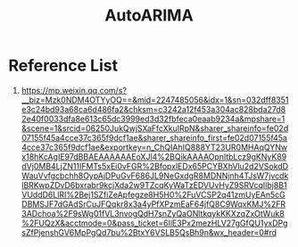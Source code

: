:PROPERTIES:
:ID:       f575acad-ee6f-4cab-b1a8-60125be936ec
:END:
#+title: AutoARIMA

* Reference List
1. https://mp.weixin.qq.com/s?__biz=Mzk0NDM4OTYyOQ==&mid=2247485056&idx=1&sn=032dff8351e3c24bd93a68ca6d486fa2&chksm=c3242a12f453a304ac828bda27d82e40f0033dfa8e613c65dc3999ed3d32fbfeca0eaab9234a&mpshare=1&scene=1&srcid=06250JukQwjSXaFfcXkuIRpN&sharer_shareinfo=fe02d07155f45a4cce37c365f9dcf1ae&sharer_shareinfo_first=fe02d07155f45a4cce37c365f9dcf1ae&exportkey=n_ChQIAhIQ888YT23UR0MHAqQYNwx18hKcAgIE97dBBAEAAAAAAEoXJl4%2BQikAAAAOpnltbLcz9gKNyK89dVj0MB4LjZN11IFMTs5xEi0vFGR%2BfopxlEDx65PCYBXhVlu2d2VSokdDWauVvfgcbchh8OypAjDPuGvF686JL9NeGxdgR8MDNNjnh4TJsW7jvcdklBRKwpZDvD6bxrabr9kcjXda2w9TZcqKyWaTzEDVUvHyZ9SRVcqIlbj8B1VUddD6LlRI%2Bej1SZfiZeApfegze8H5H0%2FuVCSP2q41zmUyEAn5cGDBMSJF7dGAdSrCuJFQqkr8x3a4yPfXPzmEaF64jfQ8C9WqxKMJ%2FR3ADchoa%2F9sWg01fVL3nvogQdH7snZyQaONltkqykKKXzqZxOtWuk8%2FUQzX&acctmode=0&pass_ticket=6IlE3Px2mezHLV27gGfQU1yxDPgsZfPjenshGV6MpPgQd7bu%2BtxY6VSLB5QsBh9n&wx_header=0#rd
